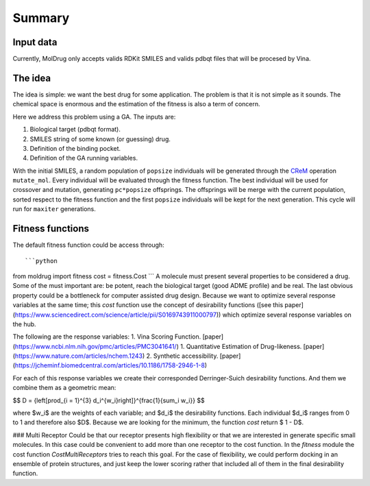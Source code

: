 Summary
=======

Input data
----------

Currently, MolDrug only accepts valids RDKit SMILES and valids pdbqt files that
will be procesed by Vina.

The idea
--------
The idea is simple: we want the best drug for some application. The problem is
that it is not simple as it sounds. The chemical space is enormous and the estimation
of the fitness is also a term of concern.

Here we address this problem using a GA. The inputs are:

#. Biological target (pdbqt format).
#. SMILES string of some known (or guessing) drug.
#. Definition of the binding pocket.
#. Definition of the GA running variables.

With the initial SMILES, a random population of ``popsize``
individuals will be generated through the `CReM <https://github.com/DrrDom/crem>`_ 
operation ``mutate_mol``. Every individual will be evaluated through the fitness function.
The best individual will be used for crossover and mutation, generating ``pc*popsize`` offsprings.
The offsprings will be merge with the current population, sorted respect to the fitness function
and the first ``popsize`` individuals will be kept for the next generation.
This cycle will run for ``maxiter`` generations.

Fitness functions
-----------------

The default fitness function could be access through::

```python
from moldrug import fitness
cost = fitness.Cost
```
A molecule must present several properties to be considered a drug. Some of the must important are: be potent, reach the biological target (good ADME profile) and be real. The last obvious property could be a bottleneck for computer assisted drug design. Because we want to optimize several response variables at the same time; this `cost` function use the concept of desirability functions ([see this paper](https://www.sciencedirect.com/science/article/pii/S0169743911000797)) which optimize several response variables on the hub.

The following are the response variables:
1. Vina Scoring Function. [paper](https://www.ncbi.nlm.nih.gov/pmc/articles/PMC3041641/)
1. Quantitative Estimation of Drug-likeness. [paper](https://www.nature.com/articles/nchem.1243)
2. Synthetic accessibility. [paper](https://jcheminf.biomedcentral.com/articles/10.1186/1758-2946-1-8)

For each of this response variables we create their corresponded Derringer-Suich desirability functions. And them we combine them as a geometric mean:

$$
D = {\left[\prod_{i = 1}^{3} d_i^{w_i}\right]}^{\frac{1}{\sum_i w_i}}
$$

where $w_i$ are the weights of each variable; and $d_i$ the desirability functions. Each individual $d_i$ ranges from 0 to 1 and therefore also $D$.
Because we are looking for the minimum, the function `cost` return $ 1 - D$.

### Multi Receptor
Could be that our receptor presents high flexibility or that we are interested in generate specific small molecules. In this case could be convenient to add more than one receptor to the cost function. In the `fitness` module the cost function `CostMultiReceptors` tries to reach this goal. For the case of flexibility, we could perform docking in an ensemble of protein structures, and just keep the lower scoring rather that included all of them in the final desirability function.